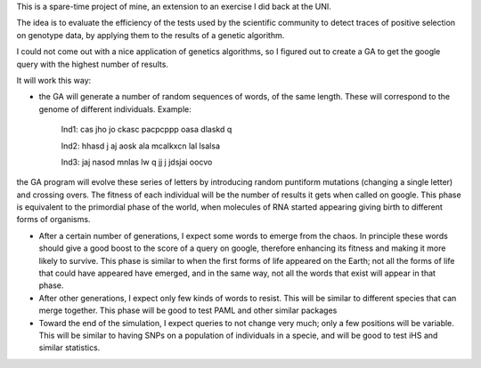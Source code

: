 This is a spare-time project of mine, an extension to an exercise I did back at
the UNI.

The idea is to evaluate the efficiency of the tests used by the scientific
community to detect traces of positive selection on genotype data, by applying
them to the results of a genetic algorithm.

I could not come out with a nice application of genetics algorithms, so I
figured out to create a GA to get the google query with the highest number of
results.

It will work this way: 

* the GA will generate a number of random sequences of words, of the same length. These will correspond to the genome of different individuals. Example:

    Ind1: cas jho jo ckasc pacpcppp oasa dlaskd q 

    Ind2: hhasd j aj aosk ala mcalkxcn lal lsalsa 

    Ind3: jaj  nasod mnlas lw q  jj j jdsjai oocvo

the GA program will evolve these series of letters by introducing random puntiform mutations (changing a single letter) and crossing overs. The fitness
of each individual will be the number of results it gets when called on google.
This phase is equivalent to the primordial phase of the world, when molecules of
RNA started appearing giving birth to different forms of organisms.


* After a certain number of generations, I expect some words to emerge from the chaos. In principle these words should give a good boost to the score of a query on google, therefore enhancing its fitness and making it more likely to survive. This phase is similar to when the first forms of life appeared on the Earth; not all the forms of life that could have appeared have emerged, and in the same way, not all the words that exist will appear in that phase.

* After other generations, I expect only few kinds of words to resist. This will be similar to different species that can merge together. This phase will be good to test PAML and other similar packages

* Toward the end of the simulation, I expect queries to not change very much; only a few positions will be variable. This will be similar to having SNPs on a population of individuals in a specie, and will be good to test iHS and similar statistics.
